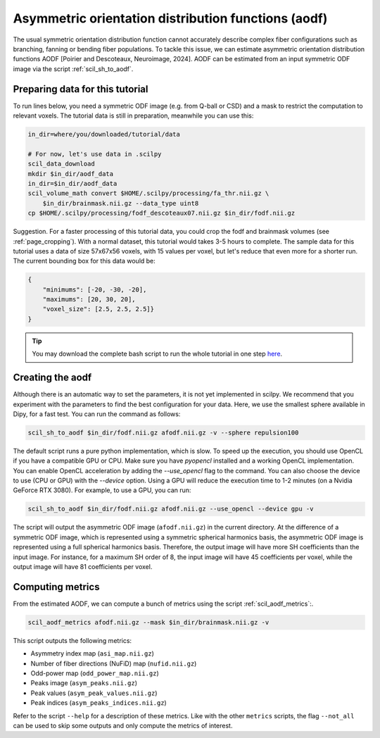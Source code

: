 Asymmetric orientation distribution functions (aodf)
====================================================

The usual symmetric orientation distribution function cannot accurately describe complex fiber configurations such as branching, fanning or bending fiber populations. To tackle this issue, we can estimate asymmetric orientation distribution functions AODF [Poirier and Descoteaux, Neuroimage, 2024]. AODF can be estimated from an input symmetric ODF image via the script :ref:`scil_sh_to_aodf`.


Preparing data for this tutorial
********************************

To run lines below, you need a symmetric ODF image (e.g. from Q-ball or CSD) and a mask to restrict the computation to relevant voxels. The tutorial data is still in preparation, meanwhile you can use this:

.. code-block:: bash

    in_dir=where/you/downloaded/tutorial/data

    # For now, let's use data in .scilpy
    scil_data_download
    mkdir $in_dir/aodf_data
    in_dir=$in_dir/aodf_data
    scil_volume_math convert $HOME/.scilpy/processing/fa_thr.nii.gz \
        $in_dir/brainmask.nii.gz --data_type uint8
    cp $HOME/.scilpy/processing/fodf_descoteaux07.nii.gz $in_dir/fodf.nii.gz

Suggestion. For a faster processing of this tutorial data, you could crop the fodf and brainmask volumes (see :ref:`page_cropping`). With a normal dataset, this tutorial would takes 3-5 hours to complete. The sample data for this tutorial uses a data of size 57x67x56 voxels, with 15 values per voxel, but let's reduce that even more for a shorter run. The current bounding box for this data would be:

.. code-block:: json

    {
        "minimums": [-20, -30, -20],
        "maximums": [20, 30, 20],
        "voxel_size": [2.5, 2.5, 2.5]}
    }

.. tip::
    You may download the complete bash script to run the whole tutorial in one step `here </_static/bash/reconst/aodf_scripts.sh>`_.

Creating the aodf
*****************

Although there is an automatic way to set the parameters, it is not yet implemented in scilpy. We recommend that you experiment with the parameters to find the best configuration for your data. Here, we use the smallest sphere available in Dipy, for a fast test. You can run the command as follows:

.. code-block:: bash

    scil_sh_to_aodf $in_dir/fodf.nii.gz afodf.nii.gz -v --sphere repulsion100


The default script runs a pure python implementation, which is slow. To speed up the execution, you should use OpenCL if you have a compatible GPU or CPU. Make sure you have `pyopencl` installed and a working OpenCL implementation. You can enable OpenCL acceleration by adding the `--use_opencl` flag to the command. You can also choose the device to use (CPU or GPU) with the `--device` option. Using a GPU will reduce the execution time to 1-2 minutes (on a Nvidia GeForce RTX 3080). For example, to use a GPU, you can run:

.. code-block:: bash

    scil_sh_to_aodf $in_dir/fodf.nii.gz afodf.nii.gz --use_opencl --device gpu -v

The script will output the asymmetric ODF image (``afodf.nii.gz``) in the current directory. At the difference of a symmetric ODF image, which is represented using a symmetric spherical harmonics basis, the asymmetric ODF image is represented using a full spherical harmonics basis. Therefore, the output image will have more SH coefficients than the input image. For instance, for a maximum SH order of 8, the input image will have 45 coefficients per voxel, while the output image will have 81 coefficients per voxel.

Computing metrics
*****************

From the estimated AODF, we can compute a bunch of metrics using the script :ref:`scil_aodf_metrics`:.

.. code-block:: bash

    scil_aodf_metrics afodf.nii.gz --mask $in_dir/brainmask.nii.gz -v

This script outputs the following metrics:

- Asymmetry index map (``asi_map.nii.gz``)
- Number of fiber directions (NuFiD) map (``nufid.nii.gz``)
- Odd-power map (``odd_power_map.nii.gz``)
- Peaks image (``asym_peaks.nii.gz``)
- Peak values (``asym_peak_values.nii.gz``)
- Peak indices (``asym_peaks_indices.nii.gz``)

Refer to the script ``--help`` for a description of these metrics. Like with the other ``metrics`` scripts, the flag ``--not_all`` can be used to skip some outputs and only compute the metrics of interest.

